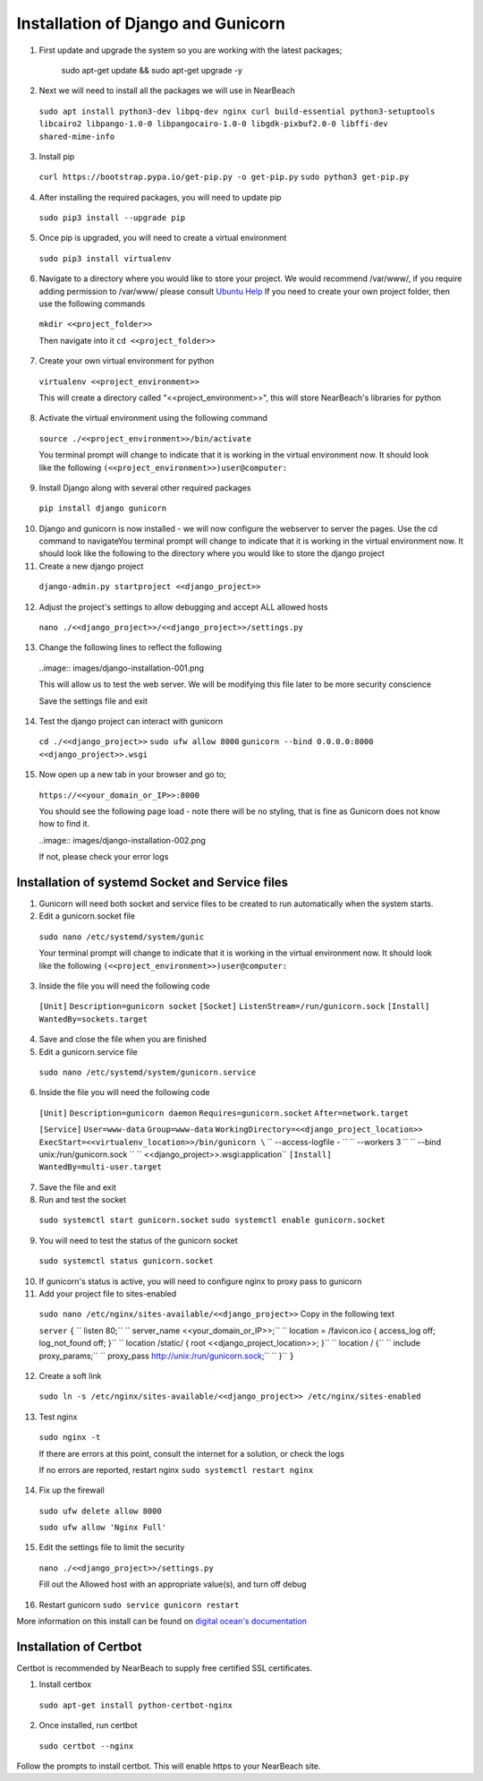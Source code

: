 .. _installation_of_django:

===================================
Installation of Django and Gunicorn
===================================


1. First update and upgrade the system so you are working with the latest packages;

    sudo apt-get update && sudo apt-get upgrade -y


2. Next we will need to install all the packages we will use in NearBeach
  ``sudo apt install python3-dev libpq-dev nginx curl build-essential python3-setuptools libcairo2 libpango-1.0-0 libpangocairo-1.0-0 libgdk-pixbuf2.0-0 libffi-dev shared-mime-info``

3. Install pip
  ``curl https://bootstrap.pypa.io/get-pip.py -o get-pip.py``
  ``sudo python3 get-pip.py``

4. After installing the required packages, you will need to update pip
  ``sudo pip3 install --upgrade pip``

5. Once pip is upgraded, you will need to create a virtual environment
  ``sudo pip3 install virtualenv``

6. Navigate to a directory where you would like to store your project. We would recommend /var/www/, if you require adding permission to /var/www/ please consult `Ubuntu Help <https://askubuntu.com/questions/19898/whats-the-simplest-way-to-edit-and-add-files-to-var-www#51337>`_ If you need to create your own project folder, then use the following commands
  ``mkdir <<project_folder>>``

  Then navigate into it
  ``cd <<project_folder>>``

7. Create your own virtual environment for python

  ``virtualenv <<project_environment>>``

  This will create a directory called "<<project_environment>>", this will store NearBeach's libraries for python

8. Activate the virtual environment using the following command

  ``source ./<<project_environment>>/bin/activate``

  You terminal prompt will change to indicate that it is working in the virtual environment now. It should look like the following
  ``(<<project_environment>>)user@computer:``

9. Install Django along with several other required packages
  ``pip install django gunicorn``

10. Django and gunicorn is now installed - we will now configure the webserver to server the pages. Use the cd command to navigateYou terminal prompt will change to indicate that it is working in the virtual environment now. It should look like the following to the directory where you would like to store the django project

11. Create a new django project

  ``django-admin.py startproject <<django_project>>``

12. Adjust the project's settings to allow debugging and accept ALL allowed hosts

  ``nano ./<<django_project>>/<<django_project>>/settings.py``

13. Change the following lines to reflect the following

  ..image:: images/django-installation-001.png

  This will allow us to test the web server. We will be modifying this file later to be more security conscience

  Save the settings file and exit

14. Test the django project can interact with gunicorn
  ``cd ./<<django_project>>``
  ``sudo ufw allow 8000``
  ``gunicorn --bind 0.0.0.0:8000 <<django_project>>.wsgi``

15. Now open up a new tab in your browser and go to;

  ``https://<<your_domain_or_IP>>:8000``

  You should see the following page load - note there will be no styling, that is fine as Gunicorn does not know how to find it.

  ..image:: images/django-installation-002.png

  If not, please check your error logs

------------------------------------------------
Installation of systemd Socket and Service files
------------------------------------------------

1. Gunicorn will need both socket and service files to be created to run automatically when the system starts.

2. Edit a gunicorn.socket file
  ``sudo nano /etc/systemd/system/gunic``

  Your terminal prompt will change to indicate that it is working in the virtual environment now. It should look like the following
  ``(<<project_environment>>)user@computer:``

3. Inside the file you will need the following code
  ``[Unit]``
  ``Description=gunicorn socket``
  ``[Socket]``
  ``ListenStream=/run/gunicorn.sock``
  ``[Install]``
  ``WantedBy=sockets.target``

4. Save and close the file when you are finished

5. Edit a gunicorn.service file
  ``sudo nano /etc/systemd/system/gunicorn.service``

6. Inside the file you will need the following code
  ``[Unit]``
  ``Description=gunicorn daemon``
  ``Requires=gunicorn.socket``
  ``After=network.target``

  ``[Service]``
  ``User=www-data``
  ``Group=www-data``
  ``WorkingDirectory=<<django_project_location>>``
  ``ExecStart=<<virtualenv_location>>/bin/gunicorn \``
  ``  --access-logfile - \``
  ``  --workers 3 \``
  ``  --bind unix:/run/gunicorn.sock \``
  ``  <<django_project>>.wsgi:application``
  ``[Install]``
  ``WantedBy=multi-user.target``

7. Save the file and exit

8. Run and test the socket
  ``sudo systemctl start gunicorn.socket``
  ``sudo systemctl enable gunicorn.socket``

9. You will need to test the status of the gunicorn socket
  ``sudo systemctl status gunicorn.socket``

10. If gunicorn's status is active, you will need to configure nginx to proxy pass to gunicorn

11. Add your project file to sites-enabled
  ``sudo nano /etc/nginx/sites-available/<<django_project>>``
  Copy in the following text

  ``server``
  ``{``
  ``  listen 80;``
  ``  server_name <<your_domain_or_IP>>;``
  ``  location = /favicon.ico { access_log off; log_not_found off; }``
  ``  location /static/ { root <<django_project_location>>; }``
  ``  location / {``
  ``    include proxy_params;``
  ``    proxy_pass http://unix:/run/gunicorn.sock;``
  ``  }``
  ``}``

12. Create a soft link
  ``sudo ln -s /etc/nginx/sites-available/<<django_project>> /etc/nginx/sites-enabled``

13. Test nginx
  ``sudo nginx -t``

  If there are errors at this point, consult the internet for a solution, or check the logs

  If no errors are reported, restart nginx
  ``sudo systemctl restart nginx``

14. Fix up the firewall

  ``sudo ufw delete allow 8000``

  ``sudo ufw allow 'Nginx Full'``

15. Edit the settings file to limit the security

  ``nano ./<<django_project>>/settings.py``

  Fill out the Allowed host with an appropriate value(s), and turn off debug

16. Restart gunicorn ``sudo service gunicorn restart``

More information on this install can be found on `digital ocean's documentation <https://www.digitalocean.com/community/tutorials/how-to-set-up-django-with-postgres-nginx-and-gunicorn-on-ubuntu-18-04>`_

-----------------------
Installation of Certbot
-----------------------

Certbot is recommended by NearBeach to supply free certified SSL certificates.

1. Install certbox
  ``sudo apt-get install python-certbot-nginx``

2. Once installed, run certbot
  ``sudo certbot --nginx``

Follow the prompts to install certbot. This will enable https to your NearBeach site.
